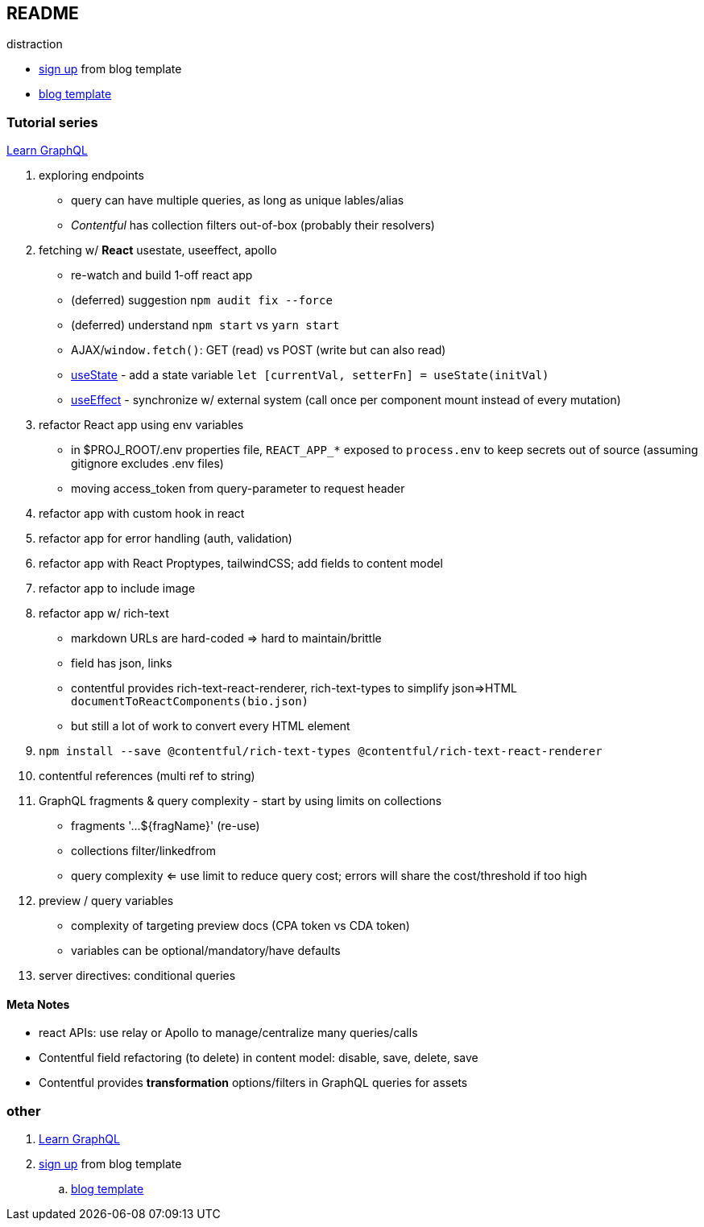 == README

distraction

* https://app.contentful.com/spaces/lp4er3kki3mx/template-recommendation[sign up] from blog template
* https://github.com/contentful/template-blog-webapp-nextjs[blog template]


=== Tutorial series

https://www.contentful.com/developers/videos/learn-graphql/[Learn GraphQL]

. exploring endpoints
** query can have multiple queries, as long as unique lables/alias
** _Contentful_ has collection filters out-of-box (probably their resolvers)
. fetching w/ **React** usestate, useeffect, apollo
** re-watch and build 1-off react app
** (deferred) suggestion `npm audit fix --force`
** (deferred) understand `npm start` vs `yarn start`
** AJAX/`window.fetch()`: GET (read) vs POST (write but can also read)
** https://react.dev/reference/react/useState[useState] - add a state variable `let [currentVal, setterFn] = useState(initVal)`
** https://react.dev/reference/react/useEffect[useEffect] - synchronize w/ external system (call once per component mount instead of every mutation)
. refactor React app using env variables
** in $PROJ_ROOT/.env properties file, `REACT_APP_*` exposed to `process.env` to keep secrets out of source (assuming gitignore excludes .env files)
** moving access_token from query-parameter to request header
. refactor app with custom hook in react
. refactor app for error handling (auth, validation)
. refactor app with React Proptypes, tailwindCSS; add fields to content model
. refactor app to include image
. refactor app w/ rich-text
** markdown URLs are hard-coded => hard to maintain/brittle
** field has json, links
** contentful provides rich-text-react-renderer, rich-text-types to simplify json=>HTML `documentToReactComponents(bio.json)`
** but still a lot of work to convert every HTML element
. `npm install --save @contentful/rich-text-types @contentful/rich-text-react-renderer`
. contentful references (multi ref to string)
. GraphQL fragments & query complexity - start by using limits on collections
** fragments '...${fragName}' (re-use)
** collections filter/linkedfrom
** query complexity <= use limit to reduce query cost; errors will share the cost/threshold if too high
. preview / query variables
** complexity of targeting preview docs (CPA token vs CDA token)
** variables can be optional/mandatory/have defaults
. server directives: conditional queries



==== Meta Notes

* react APIs: use relay or Apollo to manage/centralize many queries/calls
* Contentful field refactoring (to delete) in content model: disable, save, delete, save
* Contentful provides **transformation** options/filters in GraphQL queries for assets

=== other

. https://www.contentful.com/developers/videos/learn-graphql/[Learn GraphQL]
. https://app.contentful.com/spaces/lp4er3kki3mx/template-recommendation[sign up] from blog template
.. https://github.com/contentful/template-blog-webapp-nextjs[blog template]
